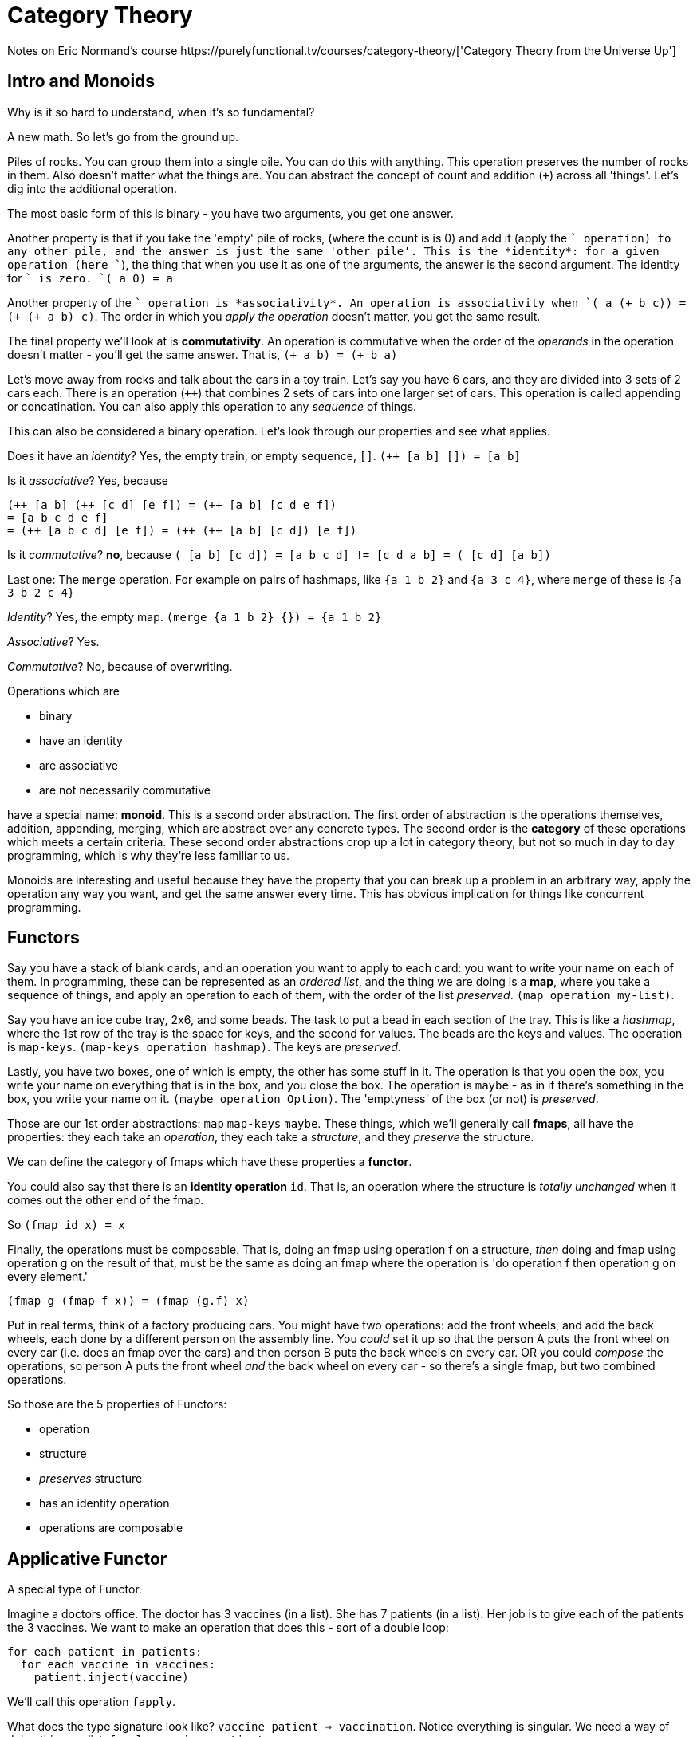 = Category Theory
Notes on Eric Normand's course https://purelyfunctional.tv/courses/category-theory/['Category Theory from the Universe Up']

== Intro and Monoids
Why is it so hard to understand, when it's so fundamental?

A new math. So let's go from the ground up.

Piles of rocks. You can group them into a single pile. You can do this with anything. This operation preserves the number of rocks in them. Also doesn't matter what the things are. You can abstract the concept of count and addition (`+`) across all 'things'. Let's dig into the additional operation.

The most basic form of this is binary - you have two arguments, you get one answer.

Another property is that if you take the 'empty' pile of rocks, (where the count is is 0) and add it (apply the `+` operation) to any other pile, and the answer is just the same 'other pile'. This is the *identity*: for a given operation (here `+`), the thing that when you use it as one of the arguments, the answer is the second argument. The identity for `+` is zero. `(+ a 0) = a`

Another property of the `+` operation is *associativity*. An operation is associativity when `(+ a (+ b c)) = (+ (+ a b) c)`. The order in which you _apply the operation_ doesn't matter, you get the same result.

The final property we'll look at is *commutativity*. An operation is commutative when the order of the _operands_ in the operation doesn't matter - you'll get the same answer. That is, `(+ a b) = (+ b a)`

Let's move away from rocks and talk about the cars in a toy train. Let's say you have 6 cars, and they are divided into 3 sets of 2 cars each. There is an operation (`++`) that combines 2 sets of cars into one larger set of cars. This operation is called appending or concatination. You can also apply this operation to any _sequence_ of things.

This can also be considered a binary operation. Let's look through our properties and see what applies.

Does it have an _identity_? Yes, the empty train, or empty sequence, `[]`. `(++ [a b] []) = [a b]`

Is it _associative_? Yes, because 
....
(++ [a b] (++ [c d] [e f]) = (++ [a b] [c d e f]) 
= [a b c d e f]
= (++ [a b c d] [e f]) = (++ (++ [a b] [c d]) [e f])
....

Is it _commutative_? *no*, because `(++ [a b] [c d]) = [a b c d] != [c d a b] = (++ [c d] [a b])`

Last one: The `merge` operation. For example on pairs of hashmaps, like `{a 1 b 2}` and `{a 3 c 4}`, where `merge` of these is `{a 3 b 2 c 4}`

_Identity_? Yes, the empty map. `(merge {a 1 b 2} {}) = {a 1 b 2}`

_Associative_? Yes.

_Commutative_? No, because of overwriting.

Operations which are

* binary
* have an identity
* are associative
* are not necessarily commutative

have a special name: *monoid*. This is a second order abstraction. The first order of abstraction is the operations themselves, addition, appending, merging, which are abstract over any concrete types. The second order is the *category* of these operations which meets a certain criteria. These second order abstractions crop up a lot in category theory, but not so much in day to day programming, which is why they're less familiar to us. 

Monoids are interesting and useful because they have the property that you can break up a problem in an arbitrary way, apply the operation any way you want, and get the same answer every time. This has obvious implication for things like concurrent programming.

== Functors
Say you have a stack of blank cards, and an operation you want to apply to each card: you want to write your name on each of them. In programming, these can be represented as an _ordered list_, and the thing we are doing is a *map*, where you take a sequence of things, and apply an operation to each of them, with the order of the list _preserved_. `(map operation my-list)`.

Say you have an ice cube tray, 2x6, and some beads. The task to put a bead in each section of the tray. This is like a _hashmap_, where the 1st row of the tray is the space for keys, and the second for values. The beads are the keys and values. The operation is `map-keys`. `(map-keys operation hashmap)`. The keys are _preserved_.

Lastly, you have two boxes, one of which is empty, the other has some stuff in it. The operation is that you open the box, you write your name on everything that is in the box, and you close the box. The operation is `maybe` - as in if there's something in the box, you write your name on it. `(maybe operation Option)`. The 'emptyness' of the box (or not) is _preserved_.

Those are our 1st order abstractions: `map` `map-keys` `maybe`. These things, which we'll generally call *fmaps*, all have the properties: they each take an _operation_, they each take a _structure_, and they _preserve_ the structure.

We can define the category of fmaps which have these properties a *functor*.

You could also say that there is an *identity operation* `id`. That is, an operation where the structure is _totally unchanged_ when it comes out the other end of the fmap.

So `(fmap id x) = x`

Finally, the operations must be composable. That is, doing an fmap using operation f on a structure, _then_ doing and fmap using operation g on the result of that, must be the same as doing an fmap where the operation is 'do operation f then operation g on every element.'

....
(fmap g (fmap f x)) = (fmap (g.f) x)
....

Put in real terms, think of a factory producing cars. You might have two operations: add the front wheels, and add the back wheels, each done by a different person on the assembly line. You _could_ set it up so that the person A puts the front wheel on every car (i.e. does an fmap over the cars) and then person B puts the back wheels on every car. OR you could _compose_ the operations, so person A puts the front wheel _and_ the back wheel on every car - so there's a single fmap, but two combined operations.

So those are the 5 properties of Functors:

* operation
* structure
* _preserves_ structure
* has an identity operation
* operations are composable

== Applicative Functor

A special type of Functor.

Imagine a doctors office. The doctor has 3 vaccines (in a list). She has 7 patients (in a list). Her job is to give each of the patients the 3 vaccines. We want to make an operation that does this - sort of a double loop:

....
for each patient in patients:
  for each vaccine in vaccines:
    patient.inject(vaccine)
....

We'll call this operation `fapply`.

What does the type signature look like? `vaccine patient => vaccination`. Notice everything is singular. We need a way of doing this on a list. `fapply vaccines patients`

....
fapply [] _ = []
fapply _ [] = []
fapply vs ps = append (fmap (v => fmap v ps) vs)
....

[source,javascript]
----
function lfapply(fs, vs){
    if (fs.length == 0) {
        return []
    }
    if (vs.length == 0) {
        return []
    }
    const r = [];
    vs.forEach(function (i,v) {
        fs.forEach(function(j, f) {
            r.push(f(v))
        })
    })
    return r
}
----

For every vaccine in the vaccines list, apply the vaccine to every patient in the patients list, then concatenate all the resulting lists.

THis is the list applicative functor.

`fapply` take a single thing and turns in into plural thing.

There's also the Option Applicative Functor: `Option x = Just x | Nothing`

....
fapply Nothing _ = Nothing
fapply _ Nothing = Nothing
fapply (Just f) (Just v) = Just (f v)
....

In JS

[source,javascript]
----
function ofapply(f, v) {
    if (!f) {
        return null;
    }
    if (!v) {
        return null;
    }
    return f(v);
}
----

When do we use applicative functors? Notice the guarding against nulls, or empty lists. That's super common. 

== Monads

All monads are functors, so the same properties apply:

* they have an operation and a structure
* the operation _preserves_ the structure
* has an identity operation
* operations are composable

A bag of bags of candy. We want to operate on each of the inner bags with fmap. fmap over all the inner bags. Our operation is that we're opening all the inner bags, and pouring all the individual candies in the big bag. So now we have a bag of candies. We got rid of a level of bags. Call this `unbagging`.

`unbag(bag-of-bags) => bag`

Another example. You have a todo list, consisting of pages each containing a sub-list, each with items on them. You could combine these sub-lists into a single todo list.

`rewrite(list-of-lists) => list`

The 2nd order abstraction here is the Monad.

* A Monad has `fmap`, because it's a functor.
* has `return` operation, which is what is actually done - in the above examples, 'pour the candies in the bag', and 'write an item on the list'. It makes one thing.
* has `join` operation, which is the operation that converts the 'thing of things' into a 'thing'. You join the inner things together

Laws:

. `join(fmap join x) = join(join x)` where x is a list of list of list of things
. `join(fmap return x) = join(return x)=id` where x is a list of things
. `join(fmap (y => fmap f(y)) x) = fmap f (join x)` where x is a list of lists

== Why is CT so foreign?
== Maybe Monad
== List Monad